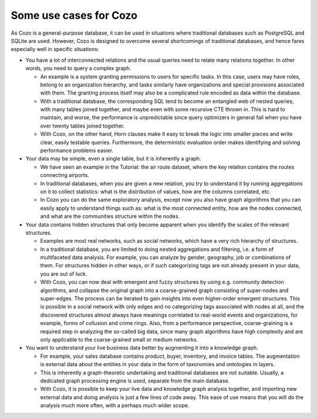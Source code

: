 Some use cases for Cozo
=========================

As Cozo is a general-purpose database, 
it can be used in situations where traditional databases such as PostgreSQL and SQLite are used. 
However, Cozo is designed to overcome several shortcomings of traditional databases, 
and hence fares especially well in specific situations:

* You have a lot of interconnected relations and the usual queries need to relate many relations together. 
  In other words, you need to query a complex graph.

  * An example is a system granting permissions to users for specific tasks. 
    In this case, users may have roles, belong to an organization hierarchy, 
    and tasks similarly have organizations and special provisions associated with them. 
    The granting process itself may also be a complicated rule encoded as data within the database.

  * With a traditional database, the corresponding SQL tend to become an entangled web of nested queries, 
    with many tables joined together, and maybe even with some recursive CTE thrown in. 
    This is hard to maintain, and worse, 
    the performance is unpredictable since query optimizers in general fail when you have over twenty tables joined together.

  * With Cozo, on the other hand, 
    Horn clauses make it easy to break the logic into smaller pieces and write clear, easily testable queries. 
    Furthermore, the deterministic evaluation order makes identifying and solving performance problems easier.

* Your data may be simple, even a single table, but it is inherently a graph.

  * We have seen an example in the Tutorial: the air route dataset, 
    where the key relation contains the routes connecting airports.

  * In traditional databases, when you are given a new relation, 
    you try to understand it by running aggregations on it to collect statistics: 
    what is the distribution of values, how are the columns correlated, etc.

  * In Cozo you can do the same exploratory analysis, 
    except now you also have graph algorithms that you can easily apply to understand things such as: 
    what is the most connected entity, how are the nodes connected, 
    and what are the communities structure within the nodes.


* Your data contains hidden structures that only become apparent when you identify the scales of the relevant structures.

  * Examples are most real networks, such as social networks, which have a very rich hierarchy of structures.
  
  * In a traditional database, you are limited to doing nested aggregations and filtering, 
    i.e. a form of multifaceted data analysis. 
    For example, you can analyze by gender, geography, job or combinations of them. 
    For structures hidden in other ways, or if such categorizing tags are not already present in your data, 
    you are out of luck.

  * With Cozo, you can now deal with emergent and fuzzy structures by using e.g. community detection algorithms, 
    and collapse the original graph into a coarse-grained graph consisting of super-nodes and super-edges. 
    The process can be iterated to gain insights into even higher-order emergent structures. 
    This is possible in a social network with only edges and no categorizing tags associated with nodes at all, 
    and the discovered structures almost always have meanings correlated to real-world events and organizations, 
    for example, forms of collusion and crime rings. Also, from a performance perspective, 
    coarse-graining is a required step in analyzing the so-called big data, 
    since many graph algorithms have high complexity and are only applicable to the coarse-grained small or medium networks.

* You want to understand your live business data better by augmenting it into a knowledge graph.

  * For example, your sales database contains product, buyer, inventory, and invoice tables. 
    The augmentation is external data about the entities in your data in the form of taxonomies and ontologies in layers.

  * This is inherently a graph-theoretic undertaking and traditional databases are not suitable. 
    Usually, a dedicated graph processing engine is used, separate from the main database.

  * With Cozo, it is possible to keep your live data and knowledge graph analysis together,
    and importing new external data and doing analysis is just a few lines of code away. 
    This ease of use means that you will do the analysis much more often, with a perhaps much wider scope.